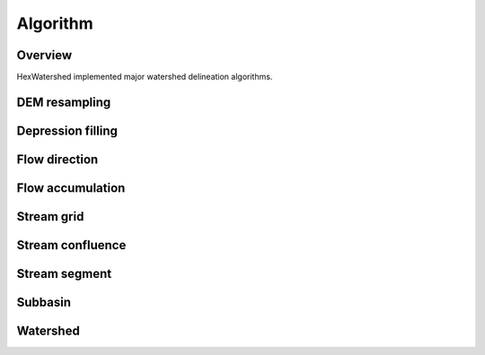 =========
Algorithm
=========

Overview
--------
HexWatershed implemented major watershed delineation algorithms.


DEM resampling
--------------

Depression filling
------------------

Flow direction
--------------

Flow accumulation
-----------------

Stream grid
-----------

Stream confluence
-----------------

Stream segment
--------------

Subbasin
--------

Watershed
---------
